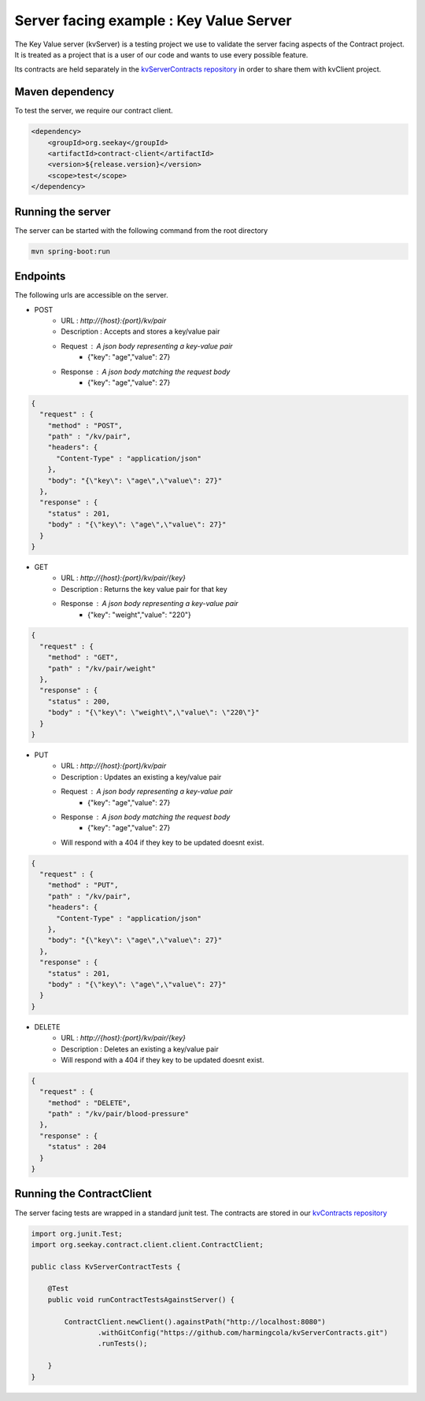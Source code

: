 Server facing example : Key Value Server
========================================

The Key Value server (kvServer) is a testing project we use to validate the server facing aspects of the Contract project.
It is treated as a project that is a user of our code and wants to use every possible feature.

Its contracts are held separately in the `kvServerContracts repository <https://github.com/harmingcola/kvServerContracts>`_ in order
to share them with kvClient project.

Maven dependency
----------------

To test the server, we require our contract client.

.. code-block:: xml

    <dependency>
        <groupId>org.seekay</groupId>
        <artifactId>contract-client</artifactId>
        <version>${release.version}</version>
        <scope>test</scope>
    </dependency>


Running the server
------------------

The server can be started with the following command from the root directory

.. code-block:: bash

    mvn spring-boot:run


Endpoints
---------

The following urls are accessible on the server.


* POST
    * URL : *http://{host}:{port}/kv/pair*
    * Description : Accepts and stores a key/value pair
    * Request : A json body representing a key-value pair
        * {"key": "age","value": 27}
    * Response : A json body matching the request body
        * {"key": "age","value": 27}


.. code-block:: javascript

    {
      "request" : {
        "method" : "POST",
        "path" : "/kv/pair",
        "headers": {
          "Content-Type" : "application/json"
        },
        "body": "{\"key\": \"age\",\"value\": 27}"
      },
      "response" : {
        "status" : 201,
        "body" : "{\"key\": \"age\",\"value\": 27}"
      }
    }


* GET
    * URL : *http://{host}:{port}/kv/pair/{key}*
    * Description : Returns the key value pair for that key
    * Response : A json body representing a key-value pair
        * {"key": "weight","value": "220"}


.. code-block:: javascript

    {
      "request" : {
        "method" : "GET",
        "path" : "/kv/pair/weight"
      },
      "response" : {
        "status" : 200,
        "body" : "{\"key\": \"weight\",\"value\": \"220\"}"
      }
    }


* PUT
    * URL : *http://{host}:{port}/kv/pair*
    * Description : Updates an existing a key/value pair
    * Request : A json body representing a key-value pair
        * {"key": "age","value": 27}
    * Response : A json body matching the request body
        * {"key": "age","value": 27}
    * Will respond with a 404 if they key to be updated doesnt exist.


.. code-block:: javascript

    {
      "request" : {
        "method" : "PUT",
        "path" : "/kv/pair",
        "headers": {
          "Content-Type" : "application/json"
        },
        "body": "{\"key\": \"age\",\"value\": 27}"
      },
      "response" : {
        "status" : 201,
        "body" : "{\"key\": \"age\",\"value\": 27}"
      }
    }


* DELETE
    * URL : *http://{host}:{port}/kv/pair/{key}*
    * Description : Deletes an existing a key/value pair
    * Will respond with a 404 if they key to be updated doesnt exist.


.. code-block:: javascript

    {
      "request" : {
        "method" : "DELETE",
        "path" : "/kv/pair/blood-pressure"
      },
      "response" : {
        "status" : 204
      }
    }


Running the ContractClient
--------------------------

The server facing tests are wrapped in a standard junit test. The contracts are stored in our `kvContracts repository <https://github.com/harmingcola/kvServerContracts>`_

.. code-block::

    import org.junit.Test;
    import org.seekay.contract.client.client.ContractClient;

    public class KvServerContractTests {

        @Test
        public void runContractTestsAgainstServer() {

            ContractClient.newClient().againstPath("http://localhost:8080")
                    .withGitConfig("https://github.com/harmingcola/kvServerContracts.git")
                    .runTests();

        }
    }



